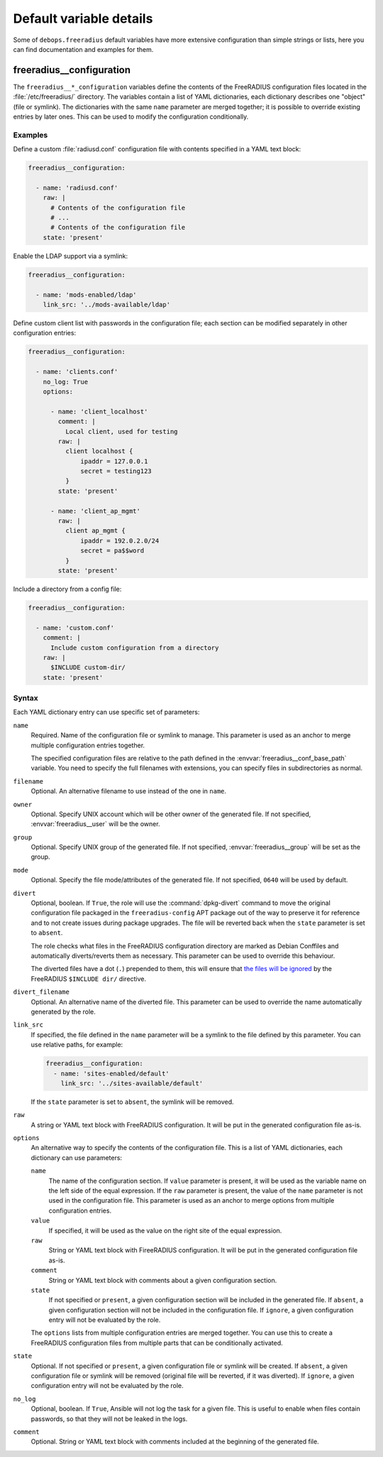 .. Copyright (C) 2018 Maciej Delmanowski <drybjed@gmail.com>
.. Copyright (C) 2018 DebOps <https://debops.org/>
.. SPDX-License-Identifier: GPL-3.0-only

Default variable details
========================

Some of ``debops.freeradius`` default variables have more extensive
configuration than simple strings or lists, here you can find documentation and
examples for them.

.. only:: html

   .. contents::
      :local:
      :depth: 1

.. _freeradius__ref_configuration:

freeradius__configuration
-------------------------

The ``freeradius__*_configuration`` variables define the contents of the
FreeRADIUS configuration files located in the :file:`/etc/freeradius/`
directory. The variables contain a list of YAML dictionaries, each dictionary
describes one "object" (file or symlink). The dictionaries with the same
``name`` parameter are merged together; it is possible to override existing
entries by later ones. This can be used to modify the configuration
conditionally.

Examples
~~~~~~~~

Define a custom :file:`radiusd.conf` configuration file with contents specified
in a YAML text block:

.. code-block:: yaml

   freeradius__configuration:

     - name: 'radiusd.conf'
       raw: |
         # Contents of the configuration file
         # ...
         # Contents of the configuration file
       state: 'present'

Enable the LDAP support via a symlink:

.. code-block:: yaml

   freeradius__configuration:

     - name: 'mods-enabled/ldap'
       link_src: '../mods-available/ldap'

Define custom client list with passwords in the configuration file; each
section can be modified separately in other configuration entries:

.. code-block:: yaml

   freeradius__configuration:

     - name: 'clients.conf'
       no_log: True
       options:

         - name: 'client_localhost'
           comment: |
             Local client, used for testing
           raw: |
             client localhost {
                 ipaddr = 127.0.0.1
                 secret = testing123
             }
           state: 'present'

         - name: 'client_ap_mgmt'
           raw: |
             client ap_mgmt {
                 ipaddr = 192.0.2.0/24
                 secret = pa$$word
             }
           state: 'present'

Include a directory from a config file:

.. code-block:: yaml

   freeradius__configuration:

     - name: 'custom.conf'
       comment: |
         Include custom configuration from a directory
       raw: |
         $INCLUDE custom-dir/
       state: 'present'

Syntax
~~~~~~

Each YAML dictionary entry can use specific set of parameters:

``name``
  Required. Name of the configuration file or symlink to manage. This parameter
  is used as an anchor to merge multiple configuration entries together.

  The specified configuration files are relative to the path defined in the
  :envvar:`freeradius__conf_base_path` variable. You need to specify the full
  filenames with extensions, you can specify files in subdirectories as normal.

``filename``
  Optional. An alternative filename to use instead of the one in ``name``.

``owner``
  Optional. Specify UNIX account which will be other owner of the generated
  file. If not specified, :envvar:`freeradius__user` will be the owner.

``group``
  Optional. Specify UNIX group of the generated file. If not specified,
  :envvar:`freeradius__group` will be set as the group.

``mode``
  Optional. Specify the file mode/attributes of the generated file. If not
  specified, ``0640`` will be used by default.

``divert``
  Optional, boolean. If ``True``, the role will use the :command:`dpkg-divert`
  command to move the original configuration file packaged in the
  ``freeradius-config`` APT package out of the way to preserve it for reference
  and to not create issues during package upgrades. The file will be reverted
  back when the ``state`` parameter is set to ``absent``.

  The role checks what files in the FreeRADIUS configuration directory are
  marked as Debian Conffiles and automatically diverts/reverts them as
  necessary. This parameter can be used to override this behaviour.

  The diverted files have a dot (``.``) prepended to them, this will ensure
  that `the files will be ignored`__ by the FreeRADIUS ``$INCLUDE dir/``
  directive.

  .. __: https://networkradius.com/doc/3.0.10/raddb/syntax/config_include.html

``divert_filename``
  Optional. An alternative name of the diverted file. This parameter can be
  used to override the name automatically generated by the role.

``link_src``
  If specified, the file defined in the ``name`` parameter will be a symlink to
  the file defined by this parameter. You can use relative paths, for example:

  .. code-block:: yaml

     freeradius__configuration:
       - name: 'sites-enabled/default'
         link_src: '../sites-available/default'

  If the ``state`` parameter is set to ``absent``, the symlink will be removed.

``raw``
  A string or YAML text block with FreeRADIUS configuration. It will be put in
  the generated configuration file as-is.

``options``
  An alternative way to specify the contents of the configuration file. This is
  a list of YAML dictionaries, each dictionary can use parameters:

  ``name``
    The name of the configuration section. If ``value`` parameter is present,
    it will be used as the variable name on the left side of the equal
    expression. If the ``raw`` parameter is present, the value of the ``name``
    parameter is not used in the configuration file. This parameter is used as
    an anchor to merge options from multiple configuration entries.

  ``value``
    If specified, it will be used as the value on the right site of the equal
    expression.

  ``raw``
    String or YAML text block with FireeRADIUS configuration. It will be put in
    the generated configuration file as-is.

  ``comment``
    String or YAML text block with comments about a given configuration
    section.

  ``state``
    If not specified or ``present``, a given configuration section will be
    included in the generated file. If ``absent``, a given configuration
    section will not be included in the configuration file. If ``ignore``,
    a given configuration entry will not be evaluated by the role.

  The ``options`` lists from multiple configuration entries are merged
  together. You can use this to create a FreeRADIUS configuration files from
  multiple parts that can be conditionally activated.

``state``
  Optional. If not specified or ``present``, a given configuration file or
  symlink will be created. If ``absent``, a given configuration file or symlink
  will be removed (original file will be reverted, if it was diverted). If
  ``ignore``, a given configuration entry will not be evaluated by the role.

``no_log``
  Optional, boolean. If ``True``, Ansible will not log the task for a given
  file. This is useful to enable when files contain passwords, so that they
  will not be leaked in the logs.

``comment``
  Optional. String or YAML text block with comments included at the beginning
  of the generated file.
